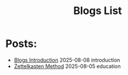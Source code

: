 #+TITLE: Blogs List
#+OPTIONS: toc:nil num:nil 

* Posts:
- [[file:blogs-intro.org][Blogs Introduction]] @@html:<span class="post-date">2025-08-08</span>@@ @@html:<span class="post-tag">introduction</span>@@
- [[file:zettelkasten.org][Zettelkasten Method]] @@html:<span class="post-date">2025-08-05</span>@@ @@html:<span class="post-tag">education</span>@@